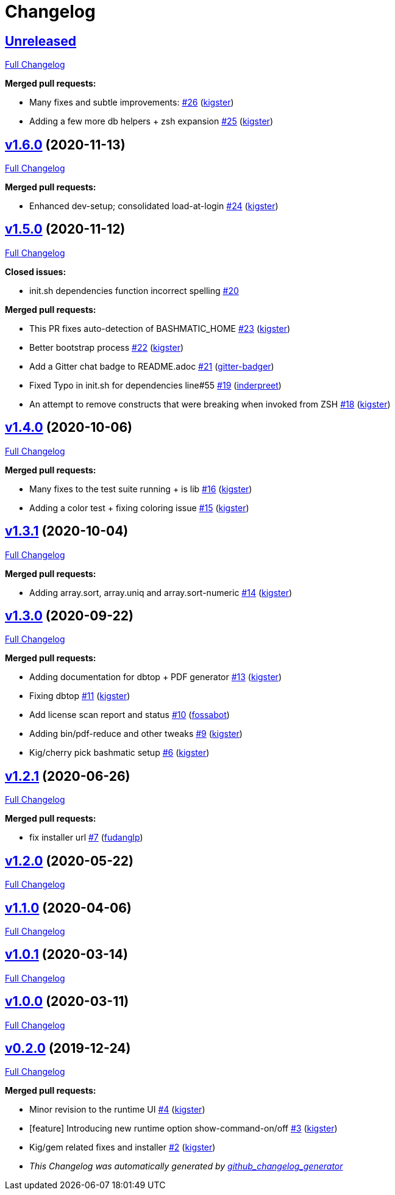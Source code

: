 = Changelog

== https://github.com/kigster/bashmatic/tree/HEAD[Unreleased]

https://github.com/kigster/bashmatic/compare/v1.6.0...HEAD[Full Changelog]

*Merged pull requests:*

* Many fixes and subtle improvements: https://github.com/kigster/bashmatic/pull/26[#26] (https://github.com/kigster[kigster])
* Adding a few more db helpers + zsh expansion https://github.com/kigster/bashmatic/pull/25[#25] (https://github.com/kigster[kigster])

== https://github.com/kigster/bashmatic/tree/v1.6.0[v1.6.0] (2020-11-13)

https://github.com/kigster/bashmatic/compare/v1.5.0...v1.6.0[Full Changelog]

*Merged pull requests:*

* Enhanced dev-setup; consolidated load-at-login https://github.com/kigster/bashmatic/pull/24[#24] (https://github.com/kigster[kigster])

== https://github.com/kigster/bashmatic/tree/v1.5.0[v1.5.0] (2020-11-12)

https://github.com/kigster/bashmatic/compare/v1.4.0...v1.5.0[Full Changelog]

*Closed issues:*

* init.sh dependencies function incorrect spelling https://github.com/kigster/bashmatic/issues/20[#20]

*Merged pull requests:*

* This PR fixes auto-detection of BASHMATIC_HOME https://github.com/kigster/bashmatic/pull/23[#23] (https://github.com/kigster[kigster])
* Better bootstrap process https://github.com/kigster/bashmatic/pull/22[#22] (https://github.com/kigster[kigster])
* Add a Gitter chat badge to README.adoc https://github.com/kigster/bashmatic/pull/21[#21] (https://github.com/gitter-badger[gitter-badger])
* Fixed Typo in init.sh for dependencies line#55 https://github.com/kigster/bashmatic/pull/19[#19] (https://github.com/inderpreet[inderpreet])
* An attempt to remove constructs that were breaking when invoked from ZSH https://github.com/kigster/bashmatic/pull/18[#18] (https://github.com/kigster[kigster])

== https://github.com/kigster/bashmatic/tree/v1.4.0[v1.4.0] (2020-10-06)

https://github.com/kigster/bashmatic/compare/v1.3.1...v1.4.0[Full Changelog]

*Merged pull requests:*

* Many fixes to the test suite running + is lib https://github.com/kigster/bashmatic/pull/16[#16] (https://github.com/kigster[kigster])
* Adding a color test + fixing coloring issue https://github.com/kigster/bashmatic/pull/15[#15] (https://github.com/kigster[kigster])

== https://github.com/kigster/bashmatic/tree/v1.3.1[v1.3.1] (2020-10-04)

https://github.com/kigster/bashmatic/compare/v1.3.0...v1.3.1[Full Changelog]

*Merged pull requests:*

* Adding array.sort, array.uniq and array.sort-numeric https://github.com/kigster/bashmatic/pull/14[#14] (https://github.com/kigster[kigster])

== https://github.com/kigster/bashmatic/tree/v1.3.0[v1.3.0] (2020-09-22)

https://github.com/kigster/bashmatic/compare/v1.2.1...v1.3.0[Full Changelog]

*Merged pull requests:*

* Adding documentation for dbtop + PDF generator https://github.com/kigster/bashmatic/pull/13[#13] (https://github.com/kigster[kigster])
* Fixing dbtop https://github.com/kigster/bashmatic/pull/11[#11] (https://github.com/kigster[kigster])
* Add license scan report and status https://github.com/kigster/bashmatic/pull/10[#10] (https://github.com/fossabot[fossabot])
* Adding bin/pdf-reduce and other tweaks https://github.com/kigster/bashmatic/pull/9[#9] (https://github.com/kigster[kigster])
* Kig/cherry pick bashmatic setup https://github.com/kigster/bashmatic/pull/6[#6] (https://github.com/kigster[kigster])

== https://github.com/kigster/bashmatic/tree/v1.2.1[v1.2.1] (2020-06-26)

https://github.com/kigster/bashmatic/compare/v1.2.0...v1.2.1[Full Changelog]

*Merged pull requests:*

* fix installer url https://github.com/kigster/bashmatic/pull/7[#7] (https://github.com/fudanglp[fudanglp])

== https://github.com/kigster/bashmatic/tree/v1.2.0[v1.2.0] (2020-05-22)

https://github.com/kigster/bashmatic/compare/v1.1.0...v1.2.0[Full Changelog]

== https://github.com/kigster/bashmatic/tree/v1.1.0[v1.1.0] (2020-04-06)

https://github.com/kigster/bashmatic/compare/v1.0.1...v1.1.0[Full Changelog]

== https://github.com/kigster/bashmatic/tree/v1.0.1[v1.0.1] (2020-03-14)

https://github.com/kigster/bashmatic/compare/v1.0.0...v1.0.1[Full Changelog]

== https://github.com/kigster/bashmatic/tree/v1.0.0[v1.0.0] (2020-03-11)

https://github.com/kigster/bashmatic/compare/v0.2.0...v1.0.0[Full Changelog]

== https://github.com/kigster/bashmatic/tree/v0.2.0[v0.2.0] (2019-12-24)

https://github.com/kigster/bashmatic/compare/875b23408925e8908fc1f23f5f0c1470fe43dc03...v0.2.0[Full Changelog]

*Merged pull requests:*

* Minor revision to the runtime UI https://github.com/kigster/bashmatic/pull/4[#4] (https://github.com/kigster[kigster])
* [feature] Introducing new runtime option show-command-on/off https://github.com/kigster/bashmatic/pull/3[#3] (https://github.com/kigster[kigster])
* Kig/gem related fixes and installer https://github.com/kigster/bashmatic/pull/2[#2] (https://github.com/kigster[kigster])

* _This Changelog was automatically generated by https://github.com/github-changelog-generator/github-changelog-generator[github_changelog_generator]_
